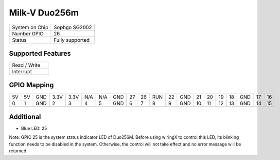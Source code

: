 .. |yes| image:: ../../images/yes.png
.. |no| image:: ../../images/no.png

.. role:: underline
   :class: underline

Milk-V Duo256m
==========

+----------------+-----------------+
| System on Chip | Sophgo SG2002   |
+----------------+-----------------+
| Number GPIO    | 26              |
+----------------+-----------------+
| Status         | Fully supported |
+----------------+-----------------+

Supported Features
------------------

+----------------+-----------------+
| Read / Write   | |yes|           |
+----------------+-----------------+
| Interrupt      | |yes|           |
+----------------+-----------------+

GPIO Mapping
------------

.. image:: duo256m.jpg

+----+----+-----+------+------+-----+-----+-----+----+----+-----+----+-----+----+----+----+----+-----+----+----+
| 5V | 5V | GND | 3.3V | 3.3V | N/A | N/A | GND | 27 | 26 | RUN | 22 | GND | 21 | 20 | 19 | 18 | GND | 17 | 16 |
+----+----+-----+------+------+-----+-----+-----+----+----+-----+----+-----+----+----+----+----+-----+----+----+
| 0  | 1  | GND | 2    | 3    | 4   | 5   | GND | 6  | 7  | 8   | 9  | GND | 10 | 11 | 12 | 13 | GND | 14 | 15 |
+----+----+-----+------+------+-----+-----+-----+----+----+-----+----+-----+----+----+----+----+-----+----+----+

Additional
----------

- Blue LED: 25

Note: GPIO 25 is the system status indicator LED of Duo256M.
Before using wiringX to control this LED, its blinking function needs to be disabled in the system.
Otherwise, the control will not take effect and no error message will be returned.
